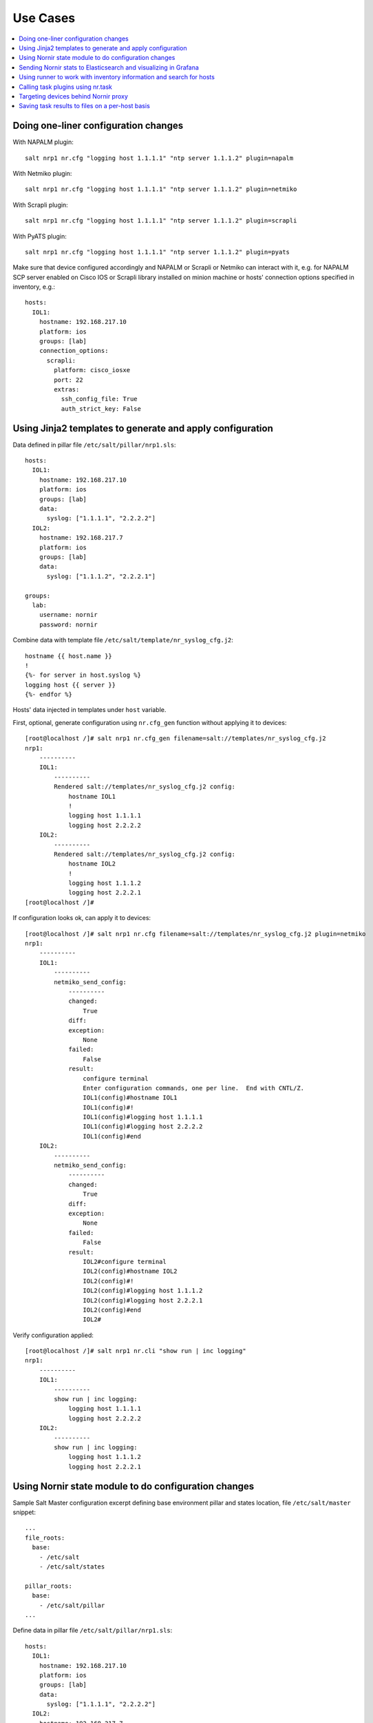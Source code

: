 .. _salt_nornir_examples:

Use Cases
#########

.. contents:: :local:

Doing one-liner configuration changes
=====================================

With NAPALM plugin::

    salt nrp1 nr.cfg "logging host 1.1.1.1" "ntp server 1.1.1.2" plugin=napalm

With Netmiko plugin::

    salt nrp1 nr.cfg "logging host 1.1.1.1" "ntp server 1.1.1.2" plugin=netmiko

With Scrapli plugin::

    salt nrp1 nr.cfg "logging host 1.1.1.1" "ntp server 1.1.1.2" plugin=scrapli

With PyATS plugin::

    salt nrp1 nr.cfg "logging host 1.1.1.1" "ntp server 1.1.1.2" plugin=pyats

Make sure that device configured accordingly and NAPALM or Scrapli or Netmiko can interact with it, e.g.
for NAPALM SCP server enabled on Cisco IOS or Scrapli library installed on minion machine or hosts' connection
options specified in inventory, e.g.::

    hosts:
      IOL1:
        hostname: 192.168.217.10
        platform: ios
        groups: [lab]
        connection_options:
          scrapli:
            platform: cisco_iosxe
            port: 22
            extras:
              ssh_config_file: True
              auth_strict_key: False

Using Jinja2 templates to generate and apply configuration
==========================================================

Data defined in pillar file ``/etc/salt/pillar/nrp1.sls``::

    hosts:
      IOL1:
        hostname: 192.168.217.10
        platform: ios
        groups: [lab]
        data:
          syslog: ["1.1.1.1", "2.2.2.2"]
      IOL2:
        hostname: 192.168.217.7
        platform: ios
        groups: [lab]
        data:
          syslog: ["1.1.1.2", "2.2.2.1"]

    groups:
      lab:
        username: nornir
        password: nornir

Combine data with template file ``/etc/salt/template/nr_syslog_cfg.j2``::

    hostname {{ host.name }}
    !
    {%- for server in host.syslog %}
    logging host {{ server }}
    {%- endfor %}

Hosts' data injected in templates under ``host`` variable.

First, optional, generate configuration using ``nr.cfg_gen`` function without applying it to devices::

    [root@localhost /]# salt nrp1 nr.cfg_gen filename=salt://templates/nr_syslog_cfg.j2
    nrp1:
        ----------
        IOL1:
            ----------
            Rendered salt://templates/nr_syslog_cfg.j2 config:
                hostname IOL1
                !
                logging host 1.1.1.1
                logging host 2.2.2.2
        IOL2:
            ----------
            Rendered salt://templates/nr_syslog_cfg.j2 config:
                hostname IOL2
                !
                logging host 1.1.1.2
                logging host 2.2.2.1
    [root@localhost /]#

If configuration looks ok, can apply it to devices::

    [root@localhost /]# salt nrp1 nr.cfg filename=salt://templates/nr_syslog_cfg.j2 plugin=netmiko
    nrp1:
        ----------
        IOL1:
            ----------
            netmiko_send_config:
                ----------
                changed:
                    True
                diff:
                exception:
                    None
                failed:
                    False
                result:
                    configure terminal
                    Enter configuration commands, one per line.  End with CNTL/Z.
                    IOL1(config)#hostname IOL1
                    IOL1(config)#!
                    IOL1(config)#logging host 1.1.1.1
                    IOL1(config)#logging host 2.2.2.2
                    IOL1(config)#end
        IOL2:
            ----------
            netmiko_send_config:
                ----------
                changed:
                    True
                diff:
                exception:
                    None
                failed:
                    False
                result:
                    IOL2#configure terminal
                    IOL2(config)#hostname IOL2
                    IOL2(config)#!
                    IOL2(config)#logging host 1.1.1.2
                    IOL2(config)#logging host 2.2.2.1
                    IOL2(config)#end
                    IOL2#

Verify configuration applied::

    [root@localhost /]# salt nrp1 nr.cli "show run | inc logging"
    nrp1:
        ----------
        IOL1:
            ----------
            show run | inc logging:
                logging host 1.1.1.1
                logging host 2.2.2.2
        IOL2:
            ----------
            show run | inc logging:
                logging host 1.1.1.2
                logging host 2.2.2.1


Using Nornir state module to do configuration changes
=====================================================

Sample Salt Master configuration excerpt defining base environment pillar and states location,
file ``/etc/salt/master`` snippet::

    ...
    file_roots:
      base:
        - /etc/salt
        - /etc/salt/states

    pillar_roots:
      base:
        - /etc/salt/pillar
    ...

Define data in pillar file ``/etc/salt/pillar/nrp1.sls``::

    hosts:
      IOL1:
        hostname: 192.168.217.10
        platform: ios
        groups: [lab]
        data:
          syslog: ["1.1.1.1", "2.2.2.2"]
      IOL2:
        hostname: 192.168.217.7
        platform: ios
        groups: [lab]
        data:
          syslog: ["1.1.1.2", "2.2.2.1"]

    groups:
      lab:
        username: nornir
        password: nornir

Jinja2 template used with state to configure syslog servers, file ``salt://templates/nr_syslog_cfg.j2``
same as absolute path ``/etc/salt/template/nr_syslog_cfg.j2``::

    hostname {{ host.name }}
    !
    {%- for server in host.syslog %}
    logging host {{ server }}
    {%- endfor %}

SaltStack State file ``/etc/salt/states/nr_cfg_syslog_and_ntp_state.sls`` content::

    # apply logging configuration using jinja2 template
    configure_logging:
      nr.cfg:
        - filename: salt://templates/nr_syslog_cfg.j2
        - plugin: netmiko

    # apply NTP servers configuration using inline commands
    configure_ntp:
      nr.task:
        - plugin: nornir_netmiko.tasks.netmiko_send_config
        - config_commands: ["ntp server 7.7.7.7", "ntp server 7.7.7.8"]

    # save configuration using netmiko_save_config task plugin
    save_configuration:
      nr.task:
        - plugin: nornir_netmiko.tasks.netmiko_save_config

Run ``state.apply`` command to apply state to devices::

    [root@localhost /]# salt nrp1 state.apply nr_cfg_syslog_and_ntp_state
    nrp1:
    ----------
              ID: configure_logging
        Function: nr.cfg
          Result: True
         Comment:
         Started: 12:45:41.339857
        Duration: 2066.863 ms
         Changes:
                  ----------
                  IOL1:
                      ----------
                      netmiko_send_config:
                          ----------
                          changed:
                              True
                          diff:
                          exception:
                              None
                          failed:
                              False
                          result:
                              configure terminal
                              Enter configuration commands, one per line.  End with CNTL/Z.
                              IOL1(config)#hostname IOL1
                              IOL1(config)#!
                              IOL1(config)#logging host 1.1.1.1
                              IOL1(config)#logging host 2.2.2.2
                              IOL1(config)#end
                  IOL2:
                      ----------
                      netmiko_send_config:
                          ----------
                          changed:
                              True
                          diff:
                          exception:
                              None
                          failed:
                              False
                          result:
                              configure terminal
                              Enter configuration commands, one per line.  End with CNTL/Z.
                              IOL2(config)#hostname IOL2
                              IOL2(config)#!
                              IOL2(config)#logging host 1.1.1.2
                              IOL2(config)#logging host 2.2.2.1
                              IOL2(config)#end
                              IOL2#
    ----------
              ID: configure_ntp
        Function: nr.task
          Result: True
         Comment:
         Started: 12:45:43.407745
        Duration: 717.144 ms
         Changes:
                  ----------
                  IOL1:
                      ----------
                      nornir_netmiko.tasks.netmiko_send_config:

                          IOL1#configure terminal
                          IOL1(config)#ntp server 7.7.7.7
                          IOL1(config)#ntp server 7.7.7.8
                          IOL1(config)#end
                  IOL2:
                      ----------
                      nornir_netmiko.tasks.netmiko_send_config:
                          configure terminal
                          Enter configuration commands, one per line.  End with CNTL/Z.
                          IOL2(config)#ntp server 7.7.7.7
                          IOL2(config)#ntp server 7.7.7.8
                          IOL2(config)#end
                          IOL2#
    ----------
              ID: save_configuration
        Function: nr.task
          Result: True
         Comment:
         Started: 12:45:44.126463
        Duration: 573.964 ms
         Changes:
                  ----------
                  IOL1:
                      ----------
                      nornir_netmiko.tasks.netmiko_save_config:
                          write mem
                          Building configuration...
                          [OK]
                          IOL1#
                  IOL2:
                      ----------
                      nornir_netmiko.tasks.netmiko_save_config:
                          write mem
                          Building configuration...
                            [OK]
                          IOL2#

    Summary for nrp1
    ------------
    Succeeded: 3 (changed=3)
    Failed:    0
    ------------
    Total states run:     3
    Total run time:   3.358 s
    [root@localhost /]#

Sending Nornir stats to Elasticsearch and visualizing in Grafana
================================================================

To send stats about Nornir proxy operation using returners need to define
scheduler to periodically call ``nr.stats`` function using returner of choice.

Scheduler configuration in proxy minion pillar file ``/etc/salt/pillar/nrp1.sls``::

    schedule:
      stats_to_elasticsearch:
        function: nr.nornir
        args:
          - stats
        seconds: 60
        return_job: False
        returner: elasticsearch

Sample Elasticsearch cluster configuration defined in Nornir Proxy minion pillar,
file ``/etc/salt/pillar/nrp1.sls``::

    elasticsearch:
      host: '10.10.10.100:9200'

Reference
`documentation <https://docs.saltproject.io/en/latest/ref/modules/all/salt.modules.elasticsearch.html#module-salt.modules.elasticsearch>`_
for more details on Elasticsearch returner and module configuration.

If all works well, should see new ``salt-nr_nornir-v1`` indice created in Elasticsearch database::

    [root@localhost ~]# curl 'localhost:9200/_cat/indices?v'
    health status index                    uuid                   pri rep docs.count docs.deleted store.size pri.store.size
    green  open   salt-nr_nornir-v1         p4w66-12345678912345   1   0      14779            0      6.3mb          6.3mb

Sample document entry::

    [root@localhost ~]# curl -XGET 'localhost:9200/salt-nr_nornir-v1/_search?pretty' -H 'Content-Type: application/json' -d '
    > {
    > "size" : 1,
    > "query": {
    > "match_all": {}
    > },
    > "sort" : [{"@timestamp":{"order": "desc"}}]
    > }'
    {
      "took" : 774,
      "timed_out" : false,
      "_shards" : {
        "total" : 1,
        "successful" : 1,
        "skipped" : 0,
        "failed" : 0
      },
      "hits" : {
        "total" : {
          "value" : 10000,
          "relation" : "gte"
        },
        "max_score" : null,
        "hits" : [
          {
            "_index" : "salt-nr_nornir-v1",
            "_type" : "default",
            "_id" : "12345678",
            "_score" : null,
            "_source" : {
              "@timestamp" : "2021-02-13T22:56:53.294947+00:00",
              "success" : true,
              "retcode" : 0,
              "minion" : "nrp1",
              "fun" : "nr.stats",
              "jid" : "20210213225653251137",
              "counts" : { },
              "data" : {
                "proxy_minion_id" : "nrp1",
                "main_process_is_running" : 1,
                "main_process_start_time" : 1.6131744901391668E9,
                "main_process_start_date" : "Sat Feb 13 11:01:30 2021",
                "main_process_uptime_seconds" : 82523.12118172646,
                "main_process_ram_usage_mbyte" : 151.26,
                "main_process_pid" : 17031,
                "main_process_host" : "vm1.lab.local",
                "jobs_started" : 1499,
                "jobs_completed" : 1499,
                "jobs_failed" : 0,
                "jobs_job_queue_size" : 0,
                "jobs_res_queue_size" : 0,
                "hosts_count" : 12,
                "hosts_connections_active" : 38,
                "hosts_tasks_failed" : 0,
                "timestamp" : "Sun Feb 14 09:56:53 2021",
                "watchdog_runs" : 2748,
                "watchdog_child_processes_killed" : 6,
                "watchdog_dead_connections_cleaned" : 0,
                "child_processes_count" : 0
              }
            },
            "sort" : [
              1613257013294
            ]
          }
        ]
      }
    }

Elasticsearch can be polled with Grafana to visualize stats, reference
`Grafana documentation <https://grafana.com/docs/grafana/latest/datasources/elasticsearch/>`_
for details.

Using runner to work with inventory information and search for hosts
====================================================================

**Problem Statement** - has 100 Nornir Proxy Minions managing 10000 devices, how do I know which
device managed by which proxy.

**Solution** - Nornir-runner ``nr.inventory`` function can be used to present brief summary
about hosts::

    # find which Nornir Proxy minion manages IOL1 device
    [root@localhost /]# salt-run nr.inventory IOL1
    +---+--------+----------+----------------+----------+--------+
    |   | minion | hostname |       ip       | platform | groups |
    +---+--------+----------+----------------+----------+--------+
    | 0 |  nrp1  |   IOL1   | 192.168.217.10 |   ios    |  lab   |
    +---+--------+----------+----------------+----------+--------+

Calling task plugins using nr.task
==================================

Any task plugin supported by Nornir can be called using ``nr.task`` execution
module function providing that plugins installed and can be imported.

For instance calling task::

    salt nrp1 nr.task "nornir_netmiko.tasks.netmiko_save_config"

internally is equivalent to running this code::

    from nornir_netmiko.tasks import netmiko_save_config

    result = nr.run(task=netmiko_save_config, *args, **kwargs)

where ``args`` and ``kwargs`` are arguments supplied on cli.

Targeting devices behind Nornir proxy
=====================================

Nornir uses ``nornir-salt`` package to provide targeting capabilities built on top of
Nornir module itself. Because of that it is good idea to read
`FFun <https://nornir-salt.readthedocs.io/en/latest/Functions.html#ffun>`_ function
documentation first.

Combining SaltStack and ``nornir-salt`` targeting capabilities can help to address various usecase.

Examples::

    # targeting all devices behind Nornir proxies:
    salt -I "proxy:proxytype:nornir" nr.cli "show clock" FB="*"

    # target all Cisco IOS devices behind all Nornir proxies
    salt -I "proxy:proxytype:nornir" nr.cli "show clock" FO='{"platform": "ios"}'

    # target all Cisco IOS or NXOS devices behind all Nornir proxies
    salt -I "proxy:proxytype:nornir" nr.cli "show clock" FO='{"platform__any": ["ios", "nxos_ssh"]}'

    # targeting All Nornir Proxies with ``LON`` in name and all hosts behind them that has ``core`` in their name
    salt "*LON*" nr.cli "show clock" FB="*core*"

    # targeting all hosts that has name ending with ``accsw1``
    salt -I "proxy:proxytype:nornir" nr.cli "show clock" FB="*accsw1"

By default Nornir does not use any filtering and simply runs task against all devices.
But Nornir proxy minion configuration ``nornir_filter_required`` parameter allows
to alter default behavior to opposite resulting in exception if no ``Fx`` filter provided.

Saving task results to files on a per-host basis
================================================

``ToFileProcessor`` distributed with ``nornir_salt`` package can be used to save execution
module functions results to the file system of machine where proxy-minion process running.

Sample usage::

    [root@localhost /]# salt nrp1 nr.cli "show clock" "show ip int brief" tf="show_commands_output"
    nrp1:
        ----------
        IOL1:
            ----------
            show clock:
                *12:05:06.633 EET Sun Feb 14 2021
            show ip int brief:
                Interface                  IP-Address      OK? Method Status                Protocol
                Ethernet0/0                unassigned      YES NVRAM  up                    up
                Ethernet0/0.102            10.1.102.10     YES NVRAM  up                    up
                Ethernet0/0.107            10.1.107.10     YES NVRAM  up                    up
                Ethernet0/0.2000           192.168.217.10  YES NVRAM  up                    up
                Ethernet0/1                unassigned      YES NVRAM  up                    up
                Ethernet0/2                unassigned      YES NVRAM  up                    up
                Ethernet0/3                unassigned      YES NVRAM  administratively down down
                Loopback0                  10.0.0.10       YES NVRAM  up                    up
                Loopback100                1.1.1.100       YES NVRAM  up                    up
        IOL2:
            ----------
            show clock:
                *12:05:06.605 EET Sun Feb 14 2021
            show ip int brief:
                Interface                  IP-Address      OK? Method Status                Protocol
                Ethernet0/0                unassigned      YES NVRAM  up                    up
                Ethernet0/0.27             10.1.27.7       YES NVRAM  up                    up
                Ethernet0/0.37             10.1.37.7       YES NVRAM  up                    up
                Ethernet0/0.107            10.1.107.7      YES NVRAM  up                    up
                Ethernet0/0.117            10.1.117.7      YES NVRAM  up                    up
                Ethernet0/0.2000           192.168.217.7   YES NVRAM  up                    up
                Ethernet0/1                unassigned      YES NVRAM  administratively down down
                Ethernet0/2                unassigned      YES NVRAM  administratively down down
                Ethernet0/3                unassigned      YES NVRAM  administratively down down
                Loopback0                  10.0.0.7        YES NVRAM  up                    up

    [root@localhost /]# tree /var/salt-nornir/nrp1/files/
    ├── show_commands_output__11_July_2021_07_11_26__IOL1.txt
    ├── show_commands_output__11_July_2021_07_11_26__IOL2.txt
    ├── tf_aliases.json

    [root@localhost /]# cat /var/salt-nornir/nrp1/files/show_commands_output__11_July_2021_07_11_26__IOL1.txt
    *12:05:06.633 EET Sun Feb 14 2021
    Interface                  IP-Address      OK? Method Status                Protocol
    Ethernet0/0                unassigned      YES NVRAM  up                    up
    Ethernet0/0.102            10.1.102.10     YES NVRAM  up                    up
    Ethernet0/0.107            10.1.107.10     YES NVRAM  up                    up
    Ethernet0/0.2000           192.168.217.10  YES NVRAM  up                    up
    Ethernet0/1                unassigned      YES NVRAM  up                    up
    Ethernet0/2                unassigned      YES NVRAM  up                    up
    Ethernet0/3                unassigned      YES NVRAM  administratively down down
    Loopback0                  10.0.0.10       YES NVRAM  up                    up
    Loopback100                1.1.1.100       YES NVRAM  up                    up
